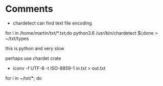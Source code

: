 * Comments

- chardetect can find text file encoding

for i in  /home/martin/txt/*.txt;do python3.6 /usr/bin/chardetect $i;done > ~/txt/types

this is python and very slow

perhaps use chardet crate


- iconv -f UTF-8 -t ISO-8859-1 in.txt > out.txt

for i in ~/txt/*; do 

